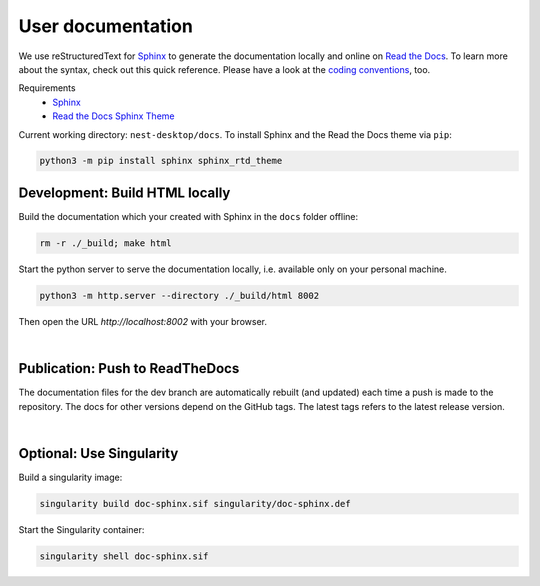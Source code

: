 User documentation
==================

We use reStructuredText for `Sphinx <https://www.sphinx-doc.org/en/master/>`__
to generate the documentation locally and online on `Read the Docs <https://readthedocs.org/>`__.
To learn more about the syntax, check out this quick reference.
Please have a look at the `coding conventions <coding-conventions.html>`__, too.

Requirements
  * `Sphinx <https://www.sphinx-doc.org/en/master/>`__
  * `Read the Docs Sphinx Theme <https://github.com/readthedocs/sphinx_rtd_theme>`__

Current working directory: ``nest-desktop/docs``.
To install Sphinx and the Read the Docs theme via ``pip``:

.. code-block:: bash

  python3 -m pip install sphinx sphinx_rtd_theme


.. _development-build-html-locally:

Development: Build HTML locally
-------------------------------

Build the documentation which your created with Sphinx in the ``docs`` folder offline:

.. code-block:: bash

  rm -r ./_build; make html

Start the python server to serve the documentation locally, i.e. available only on your personal machine.

.. code-block:: bash

  python3 -m http.server --directory ./_build/html 8002

Then open the URL `http://localhost:8002` with your browser.

|

.. _publicartion-push-to-readthedocs:

Publication: Push to ReadTheDocs
--------------------------------

The documentation files for the dev branch are automatically rebuilt (and updated)
each time a push is made to the repository.
The docs for other versions depend on the GitHub tags.
The latest tags refers to the latest release version.

|

Optional: Use Singularity
-------------------------

Build a singularity image:

.. code-block:: bash

  singularity build doc-sphinx.sif singularity/doc-sphinx.def

Start the Singularity container:

.. code-block:: bash

  singularity shell doc-sphinx.sif
